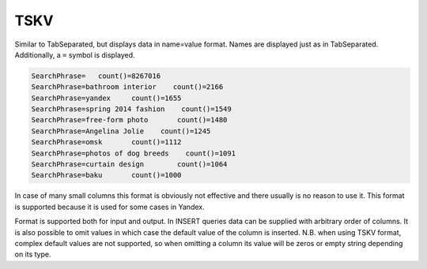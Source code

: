 TSKV
----

Similar to TabSeparated, but displays data in name=value format. Names are displayed just as in TabSeparated. Additionally, a ``=`` symbol is displayed.

.. code-block:: text

  SearchPhrase=   count()=8267016
  SearchPhrase=bathroom interior    count()=2166
  SearchPhrase=yandex     count()=1655
  SearchPhrase=spring 2014 fashion    count()=1549
  SearchPhrase=free-form photo       count()=1480
  SearchPhrase=Angelina Jolie    count()=1245
  SearchPhrase=omsk       count()=1112
  SearchPhrase=photos of dog breeds    count()=1091
  SearchPhrase=curtain design        count()=1064
  SearchPhrase=baku       count()=1000

In case of many small columns this format is obviously not effective and there usually is no reason to use it. This format is supported because it is used for some cases in Yandex.

Format is supported both for input and output. In INSERT queries data can be supplied with arbitrary order of columns. It is also possible to omit values in which case the default value of the column is inserted. N.B. when using TSKV format, complex default values are not supported, so when omitting a column its value will be zeros or empty string depending on its type.
